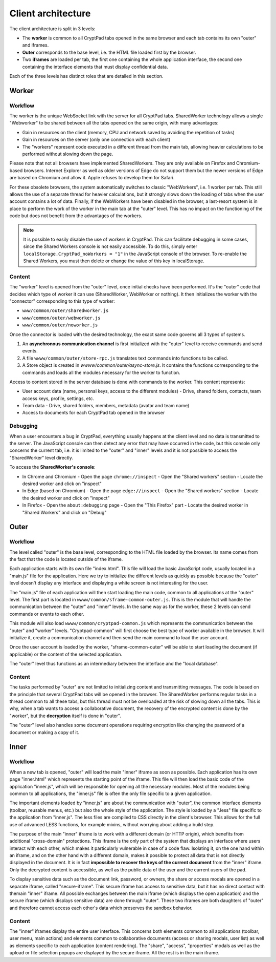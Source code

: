 
Client architecture
===================

The client architecture is split in 3 levels:

- The **worker** is common to all CryptPad tabs opened in the same browser and each tab contains its own "outer" and iframes.

- **Outer** corresponds to the base level, i.e. the HTML file loaded first by the browser.

- Two **iframes** are loaded per tab, the first one containing the whole application interface, the second one containing the interface elements that must display confidential data.

Each of the three levels has distinct roles that are detailed in this section.

.. figure:: /images/dev/cp_5level_structure.svg
   :alt: CryptPad structure diagram


.. _architecture_worker:

Worker
------

Workflow
~~~~~~~~

The worker is the unique WebSocket link with the server for all CryptPad tabs. SharedWorker technology allows a single "Webworker" to be shared between all the tabs opened on the same origin, with many advantages:

-  Gain in resources on the client (memory, CPU and network saved by avoiding the repetition of tasks)
-  Gain in resources on the server (only one connection with each client)
-  The "workers" represent code executed in a different thread from the main tab, allowing heavier calculations to be performed without slowing down the page.

Please note that not all browsers have implemented SharedWorkers. They are only available on Firefox and Chromium-based browsers. Internet Explorer as well as older versions of Edge do not support them but the newer versions of Edge are based on Chromium and allow it. Apple refuses to develop them for Safari.

For these obsolete browsers, the system automatically switches to classic "WebWorkers", i.e. 1 worker per tab. This still allows the use of a separate thread for heavier calculations, but it strongly slows down the loading of tabs when the user account contains a lot of data. Finally, if the WebWorkers have been disabled in the browser, a last-resort system is in place to perform the work of the worker in the main tab at the "outer" level. This has no impact on the functioning of the code but does not benefit from the advantages of the workers.

.. note:: It is possible to easily disable the use of workers in CryptPad. This can facilitate debugging in some cases, since the Shared Workers console is not easily accessible. To do this, simply enter ``localStorage.CryptPad_noWorkers = "1"`` in the JavaScript console of the browser. To re-enable the Shared Workers, you must then delete or change the value of this key in localStorage.

Content
~~~~~~~

The "worker" level is opened from the "outer" level, once initial checks have been performed. It's the "outer" code that decides which type of worker it can use (SharedWorker, WebWorker or nothing). It then initializes the worker with the "connector" corresponding to this type of worker:

-  ``www/common/outer/sharedworker.js``
-  ``www/common/outer/webworker.js``
-  ``www/common/outer/noworker.js``

Once the connector is loaded with the desired technology, the exact same code governs all 3 types of systems.

1. An **asynchronous communication channel** is first initialized with the "outer" level to receive commands and send events.
2. A file ``wwww/common/outer/store-rpc.js`` translates text commands into functions to be called.
3. A Store object is created in `wwww/common/outer/async-store.js`. It contains the functions corresponding to the commands and loads all the modules necessary for the worker to function.

Access to content stored in the server database is done with commands to the worker. This content represents:

-  User account data (name, personal keys, access to the different modules)
   -  Drive, shared folders, contacts, team access keys, profile, settings, etc.
-  Team data
   -  Drive, shared folders, members, metadata (avatar and team name)
-  Access to documents for each CryptPad tab opened in the browser

Debugging
~~~~~~~~~

When a user encounters a bug in CryptPad, everything usually happens at the client level and no data is transmitted to the server. The JavaScript console can then detect any error that may have occurred in the code, but this console only concerns the current tab, i.e. it is limited to the "outer" and "inner" levels and it is not possible to access the "SharedWorker" level directly.

To access the **SharedWorker's console**:

-  In Chrome and Chromium
   -  Open the page ``chrome://inspect``
   -  Open the "Shared workers" section
   -  Locate the desired worker and click on "inspect"
-  In Edge (based on Chromium)
   -  Open the page ``edge://inspect``
   -  Open the "Shared workers" section
   -  Locate the desired worker and click on "inspect"
-  In Firefox
   -  Open the ``about:debugging`` page
   -  Open the "This Firefox" part
   -  Locate the desired worker in "Shared Workers" and click on "Debug"

Outer
-----

.. _fonctionnement-1:

Workflow
~~~~~~~~

The level called "outer" is the base level, corresponding to the HTML file loaded by the browser. Its name comes from the fact that the code is located outside of the iframe.

Each application starts with its own file "index.html". This file will load the basic JavaScript code, usually located in a "main.js" file for the application. Here we try to initialize the different levels as quickly as possible because the "outer" level doesn't display any interface and displaying a white screen is not interesting for the user.

The "main.js" file of each application will then start loading the main code, common to all applications at the "outer" level. The first part is located in ``wwww/common/sframe-common-outer.js``. This is the module that will handle the communication between the "outer" and "inner" levels. In the same way as for the worker, these 2 levels can send commands or events to each other.

This module will also load ``wwww/common/cryptpad-common.js`` which represents the communication between the "outer" and "worker" levels. "Cryptpad-common" will first choose the best type of worker available in the browser. It will initialize it, create a communication channel and then send the main command to load the user account.

Once the user account is loaded by the worker, "sframe-common-outer" will be able to start loading the document (if applicable) or the content of the selected application.

The "outer" level thus functions as an intermediary between the interface and the "local database".

.. _contenu-1:

Content
~~~~~~~

The tasks performed by "outer" are not limited to initializing content and transmitting messages. The code is based on the principle that several CryptPad tabs will be opened in the browser. The SharedWorker performs regular tasks in a thread common to all these tabs, but this thread must not be overloaded at the risk of slowing down all the tabs. This is why, when a tab wants to access a collaborative document, the recovery of the encrypted content is done by the "worker", but the **decryption** itself is done in "outer".

The "outer" level also handles some document operations requiring encryption like changing the password of a document or making a copy of it.

Inner
-----

.. _fonctionnement-2:

Workflow
~~~~~~~~

When a new tab is opened, "outer" will load the main "inner" iframe as soon as possible. Each application has its own page "inner.html" which represents the starting point of the iframe. This file will then load the basic code of the application "inner.js", which will be responsible for opening all the necessary modules. Most of the modules being common to all applications, the "inner.js" file is often the only file specific to a given application.

The important elements loaded by "inner.js" are about the communication with "outer", the common interface elements (toolbar, reusable menus, etc.) but also the whole style of the application. The style is loaded by a ".less" file specific to the application from "inner.js". The less files are compiled to CSS directly in the client's browser. This allows for the full use of advanced LESS functions, for example mixins, without worrying about adding a build step.

The purpose of the main "inner" iframe is to work with a different domain (or HTTP origin), which benefits from additional "cross-domain" protections. This iframe is the only part of the system that displays an interface where users interact with each other, which makes it particularly vulnerable in case of a code flaw. Isolating it, on the one hand within an iframe, and on the other hand with a different domain, makes it possible to protect all data that is not directly displayed in the document. It is in fact **impossible to recover the keys of the current document** from the "inner" iframe. Only the decrypted content is accessible, as well as the public data of the user and the current users of the pad.

To display sensitive data such as the document link, password, or owners, the share or access modals are opened in a separate iframe, called "secure-iframe". This secure iframe has access to sensitive data, but it has no direct contact with themain "inner" iframe. All possible exchanges between the main iframe (which displays the open application) and the secure iframe (which displays sensitive data) are done through "outer". These two iframes are both daughters of "outer" and therefore cannot access each other's data which preserves the sandbox behavior.

.. _contenu-2:

Content
~~~~~~~

The "inner" iframes display the entire user interface. This concerns both elements common to all applications (toolbar, user menu, main actions) and elements common to collaborative documents (access or sharing modals, user list) as well as elements specific to each application (content rendering). The "share", "access", "properties" modals as well as the upload or file selection popups are displayed by the secure iframe. All the rest is in the main iframe.
